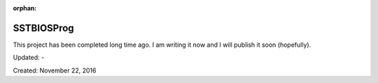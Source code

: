 :orphan:

.. _page_projects_SSTBIOSProg:

SSTBIOSProg
===========

This project has been completed long time ago. I am writing it now and I will publish it soon (hopefully).

Updated: -

Created: November 22, 2016
